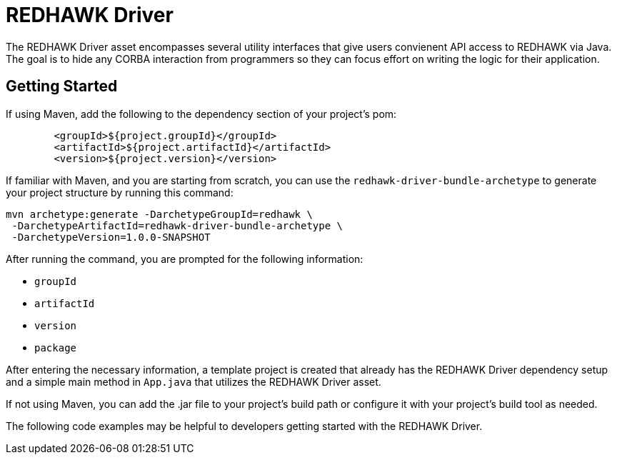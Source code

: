 = REDHAWK Driver

The REDHAWK Driver asset encompasses several utility interfaces that give users convienent API access to REDHAWK via Java. The goal is to hide any CORBA interaction from  programmers so they can focus effort on writing the logic for their application. 

== Getting Started

If using Maven, add the following to the dependency section of your project's pom:

[source,xml]
----
	<groupId>${project.groupId}</groupId>
	<artifactId>${project.artifactId}</artifactId>
	<version>${project.version}</version>
----

If familiar with Maven, and you are starting from scratch, you can use the `redhawk-driver-bundle-archetype` to generate your project structure by running this command:

----
mvn archetype:generate -DarchetypeGroupId=redhawk \
 -DarchetypeArtifactId=redhawk-driver-bundle-archetype \
 -DarchetypeVersion=1.0.0-SNAPSHOT
----

After running the command, you are prompted for the following information:

* `groupId`
* `artifactId`
* `version`
* `package`

After entering the necessary information, a template project is created that already has the REDHAWK Driver dependency setup and a simple main method in `App.java` that utilizes the REDHAWK Driver asset. 

If not using Maven, you can add the .jar file to your project's build path or configure it with your project's build tool as needed. 

The following code examples may be helpful to developers getting started with the REDHAWK Driver. 


